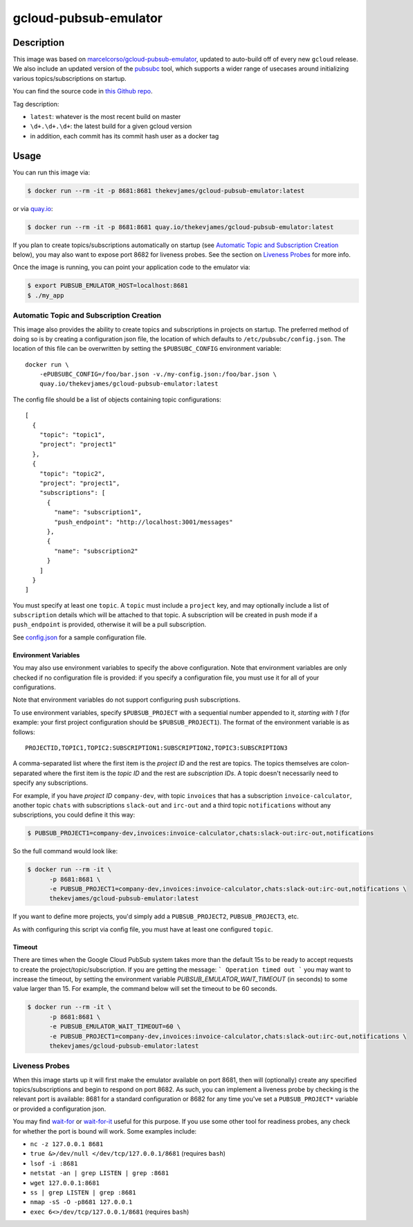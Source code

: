 gcloud-pubsub-emulator
======================

|dockerpulls|

Description
-----------

This image was based on `marcelcorso/gcloud-pubsub-emulator`_, updated to
auto-build off of every new ``gcloud`` release. We also include an updated
version of the `pubsubc`_ tool, which supports a wider range of usecases around
initializing various topics/subscriptions on startup.

You can find the source code in `this Github repo`_.

Tag description:

* ``latest``: whatever is the most recent build on master
* ``\d+.\d+.\d+``: the latest build for a given gcloud version
* in addition, each commit has its commit hash user as a docker tag

Usage
-----

You can run this image via:

.. code-block:: console

    $ docker run --rm -it -p 8681:8681 thekevjames/gcloud-pubsub-emulator:latest

or via `quay.io`_:

.. code-block:: console

    $ docker run --rm -it -p 8681:8681 quay.io/thekevjames/gcloud-pubsub-emulator:latest

If you plan to create topics/subscriptions automatically on startup (see
`Automatic Topic and Subscription Creation`_ below), you may also want to
expose port 8682 for liveness probes. See the section on `Liveness Probes`_ for
more info.

Once the image is running, you can point your application code to the emulator
via:

.. code-block:: console

    $ export PUBSUB_EMULATOR_HOST=localhost:8681
    $ ./my_app

Automatic Topic and Subscription Creation
~~~~~~~~~~~~~~~~~~~~~~~~~~~~~~~~~~~~~~~~~

This image also provides the ability to create topics and subscriptions in
projects on startup. The preferred method of doing so is by creating a
configuration json file, the location of which defaults to
``/etc/pubsubc/config.json``. The location of this file can be overwritten by
setting the ``$PUBSUBC_CONFIG`` environment variable::

    docker run \
        -ePUBSUBC_CONFIG=/foo/bar.json -v./my-config.json:/foo/bar.json \
        quay.io/thekevjames/gcloud-pubsub-emulator:latest

The config file should be a list of objects containing topic configurations::

    [
      {
        "topic": "topic1",
        "project": "project1"
      },
      {
        "topic": "topic2",
        "project": "project1",
        "subscriptions": [
          {
            "name": "subscription1",
            "push_endpoint": "http://localhost:3001/messages"
          },
          {
            "name": "subscription2"
          }
        ]
      }
    ]

You must specify at least one ``topic``. A ``topic`` must include a ``project``
key, and may optionally include a list of ``subscription`` details which will
be attached to that topic. A subscription will be created in push mode if a
``push_endpoint`` is provided, otherwise it will be a pull subscription.

See `config.json`_ for a sample configuration file.

Environment Variables
^^^^^^^^^^^^^^^^^^^^^

You may also use environment variables to specify the above configuration. Note
that environment variables are only checked if no configuration file is
provided: if you specify a configuration file, you must use it for all of your
configurations.

Note that environment variables do not support configuring push subscriptions.

To use environment variables, specify ``$PUBSUB_PROJECT`` with a sequential
number appended to it, *starting with 1* (for example: your first project
configuration should be ``$PUBSUB_PROJECT1``). The format of the environment
variable is as follows::

   PROJECTID,TOPIC1,TOPIC2:SUBSCRIPTION1:SUBSCRIPTION2,TOPIC3:SUBSCRIPTION3

A comma-separated list where the first item is the *project ID* and the rest
are topics. The topics themselves are colon-separated where the first item is
the *topic ID* and the rest are *subscription IDs*. A topic doesn't necessarily
need to specify any subscriptions.

For example, if you have *project ID* ``company-dev``, with topic ``invoices``
that has a subscription ``invoice-calculator``, another topic ``chats`` with
subscriptions ``slack-out`` and ``irc-out`` and a third topic ``notifications``
without any subscriptions, you could define it this way:

.. code-block:: console

   $ PUBSUB_PROJECT1=company-dev,invoices:invoice-calculator,chats:slack-out:irc-out,notifications

So the full command would look like:

.. code-block:: console

   $ docker run --rm -it \
         -p 8681:8681 \
         -e PUBSUB_PROJECT1=company-dev,invoices:invoice-calculator,chats:slack-out:irc-out,notifications \
         thekevjames/gcloud-pubsub-emulator:latest

If you want to define more projects, you'd simply add a ``PUBSUB_PROJECT2``,
``PUBSUB_PROJECT3``, etc.

As with configuring this script via config file, you must have at least one
configured ``topic``.

Timeout
^^^^^^^
There are times when the Google Cloud PubSub system takes more than the default 15s
to be ready to accept requests to create the project/topic/subscription. If you
are getting the message:
```
Operation timed out
```
you may want to increase the timeout, by setting the environment variable
`PUBSUB_EMULATOR_WAIT_TIMEOUT` (in seconds) to some value larger than 15.
For example, the command below will set the timeout to be 60 seconds.

.. code-block:: console

   $ docker run --rm -it \
         -p 8681:8681 \
         -e PUBSUB_EMULATOR_WAIT_TIMEOUT=60 \
         -e PUBSUB_PROJECT1=company-dev,invoices:invoice-calculator,chats:slack-out:irc-out,notifications \
         thekevjames/gcloud-pubsub-emulator:latest


Liveness Probes
~~~~~~~~~~~~~~~

When this image starts up it will first make the emulator available on port
8681, then will (optionally) create any specified topics/subscriptions and
begin to respond on port 8682. As such, you can implement a liveness probe by
checking is the relevant port is available: 8681 for a standard configuration
or 8682 for any time you've set a ``PUBSUB_PROJECT*`` variable or provided a
configuration json.

You may find `wait-for`_ or `wait-for-it`_ useful for this purpose. If you use
some other tool for readiness probes, any check for whether the port is bound
will work. Some examples include:

* ``nc -z 127.0.0.1 8681``
* ``true &>/dev/null </dev/tcp/127.0.0.1/8681`` (requires ``bash``)
* ``lsof -i :8681``
* ``netstat -an | grep LISTEN | grep :8681``
* ``wget 127.0.0.1:8681``
* ``ss | grep LISTEN | grep :8681``
* ``nmap -sS -O -p8681 127.0.0.1``
* ``exec 6<>/dev/tcp/127.0.0.1/8681`` (requires ``bash``)

.. _marcelcorso/gcloud-pubsub-emulator: https://github.com/marcelcorso/gcloud-pubsub-emulator
.. _pubsubc: https://github.com/prep/pubsubc
.. _this Github repo: https://github.com/TheKevJames/tools/tree/master/docker-gcloud-pubsub-emulator
.. _config.json: https://github.com/TheKevJames/tools/tree/master/docker-gcloud-pubsub-emulator/config.json
.. _quay.io: https://quay.io/repository/thekevjames/tuning-primer
.. _wait-for-it: https://github.com/vishnubob/wait-for-it
.. _wait-for: https://github.com/eficode/wait-for

.. |dockerpulls| image:: https://img.shields.io/docker/pulls/thekevjames/gcloud-pubsub-emulator.svg?style=flat-square
    :alt: Docker Pulls
    :target: https://hub.docker.com/r/thekevjames/gcloud-pubsub-emulator/
